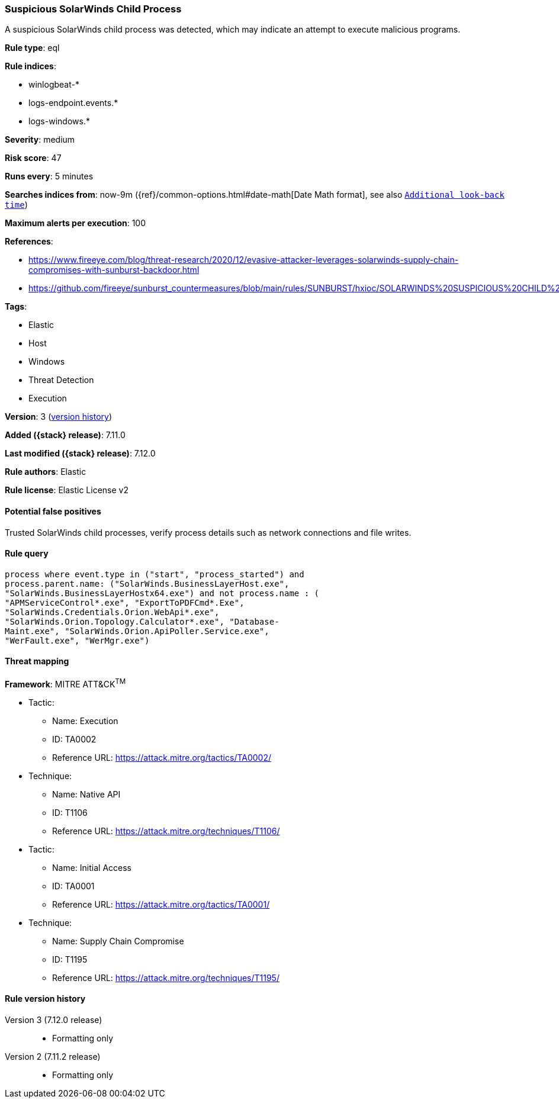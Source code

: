 [[suspicious-solarwinds-child-process]]
=== Suspicious SolarWinds Child Process

A suspicious SolarWinds child process was detected, which may indicate an attempt to execute malicious programs.

*Rule type*: eql

*Rule indices*:

* winlogbeat-*
* logs-endpoint.events.*
* logs-windows.*

*Severity*: medium

*Risk score*: 47

*Runs every*: 5 minutes

*Searches indices from*: now-9m ({ref}/common-options.html#date-math[Date Math format], see also <<rule-schedule, `Additional look-back time`>>)

*Maximum alerts per execution*: 100

*References*:

* https://www.fireeye.com/blog/threat-research/2020/12/evasive-attacker-leverages-solarwinds-supply-chain-compromises-with-sunburst-backdoor.html
* https://github.com/fireeye/sunburst_countermeasures/blob/main/rules/SUNBURST/hxioc/SOLARWINDS%20SUSPICIOUS%20CHILD%20PROCESSES%20(METHODOLOGY).ioc

*Tags*:

* Elastic
* Host
* Windows
* Threat Detection
* Execution

*Version*: 3 (<<suspicious-solarwinds-child-process-history, version history>>)

*Added ({stack} release)*: 7.11.0

*Last modified ({stack} release)*: 7.12.0

*Rule authors*: Elastic

*Rule license*: Elastic License v2

==== Potential false positives

Trusted SolarWinds child processes, verify process details such as network connections and file writes.

==== Rule query


[source,js]
----------------------------------
process where event.type in ("start", "process_started") and
process.parent.name: ("SolarWinds.BusinessLayerHost.exe",
"SolarWinds.BusinessLayerHostx64.exe") and not process.name : (
"APMServiceControl*.exe", "ExportToPDFCmd*.Exe",
"SolarWinds.Credentials.Orion.WebApi*.exe",
"SolarWinds.Orion.Topology.Calculator*.exe", "Database-
Maint.exe", "SolarWinds.Orion.ApiPoller.Service.exe",
"WerFault.exe", "WerMgr.exe")
----------------------------------

==== Threat mapping

*Framework*: MITRE ATT&CK^TM^

* Tactic:
** Name: Execution
** ID: TA0002
** Reference URL: https://attack.mitre.org/tactics/TA0002/
* Technique:
** Name: Native API
** ID: T1106
** Reference URL: https://attack.mitre.org/techniques/T1106/


* Tactic:
** Name: Initial Access
** ID: TA0001
** Reference URL: https://attack.mitre.org/tactics/TA0001/
* Technique:
** Name: Supply Chain Compromise
** ID: T1195
** Reference URL: https://attack.mitre.org/techniques/T1195/

[[suspicious-solarwinds-child-process-history]]
==== Rule version history

Version 3 (7.12.0 release)::
* Formatting only

Version 2 (7.11.2 release)::
* Formatting only

